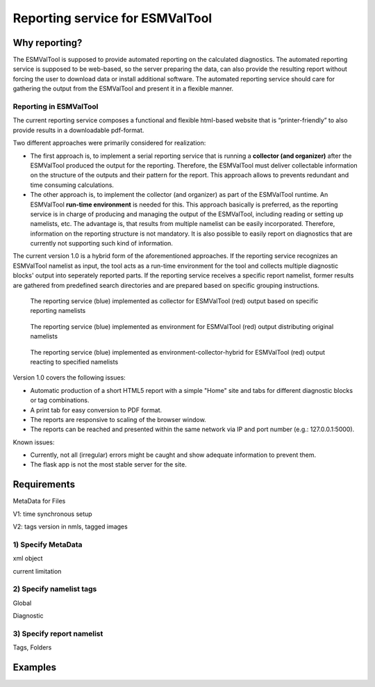 Reporting service for ESMValTool
=====================

Why reporting?
------------

The ESMValTool is supposed to provide automated reporting on the calculated diagnostics. The automated reporting service is supposed to be web-based, so the server preparing the data, can also provide the resulting report without forcing the user to download data or install additional software. The automated reporting service should care for gathering the output from the ESMValTool and present it in a flexible manner.

Reporting in ESMValTool
~~~~~~~~~~~~~~~~~~~~~~~

The current reporting service composes a functional and flexible html-based website that is “printer-friendly” to also provide results in a downloadable pdf-format.

Two different approaches were primarily considered for realization:

* The first approach is, to implement a serial reporting service that is running a **collector (and organizer)** after the ESMValTool produced the output for the reporting. Therefore, the ESMValTool must deliver collectable information on the structure of the outputs and their pattern for the report. This approach allows to prevents redundant and time consuming calculations.

* The other approach is, to implement the collector (and organizer) as part of the ESMValTool runtime. An ESMValTool **run-time environment** is needed for this. This approach basically is preferred, as the reporting service is in charge of producing and managing the output of the ESMValTool, including reading or setting up namelists, etc. The advantage is, that results from multiple namelist can be easily incorporated. Therefore, information on the reporting structure is not mandatory. It is also possible to easily report on diagnostics that are currently not supporting such kind of information.

The current version 1.0 is a hybrid form of the aforementioned approaches. If the reporting service recognizes an ESMValTool namelist as input, the tool acts as a run-time environment for the tool and collects multiple diagnostic blocks' output into seperately reported parts. If the reporting service receives a specific report namelist, former results are gathered from predefined search directories and are prepared based on specific grouping instructions.

.. figure:: reporting_post_workflow.png
   :scale: 50 %
   :alt: Reporting service as a collector

   The reporting service (blue) implemented as collector for ESMValTool (red) output based on specific reporting namelists

.. figure:: reporting_envi_workflow.png
   :scale: 50 %
   :alt: Reporting service as an environment

   The reporting service (blue) implemented as environment for ESMValTool (red) output distributing original namelists

.. figure:: reporting_comb_workflow.png
   :scale: 50 %
   :alt: Reporting service as a hybrid

   The reporting service (blue) implemented as environment-collector-hybrid for ESMValTool (red) output reacting to specified namelists

Version 1.0 covers the following issues:

* Automatic production of a short HTML5 report with a simple "Home" site and tabs for different diagnostic blocks or tag combinations.
* A print tab for easy conversion to PDF format.
* The reports are responsive to scaling of the browser window.
* The reports can be reached and presented within the same network via IP and port number (e.g.: 127.0.0.1:5000). 

Known issues:

* Currently, not all (irregular) errors might be caught and show adequate information to prevent them.
* The flask app is not the most stable server for the site. 


Requirements
------------

MetaData for Files

V1: time synchronous setup

V2: tags version in nmls, tagged images


1) Specify MetaData
~~~~~~~~~~~~~~~~~~~

xml object

current limitation


2) Specify namelist tags
~~~~~~~~~~~~~~~~~~~~~~~~

Global

Diagnostic


3) Specify report namelist 
~~~~~~~~~~~~~~~~~~~~~~~~~~

Tags, Folders


Examples
--------






